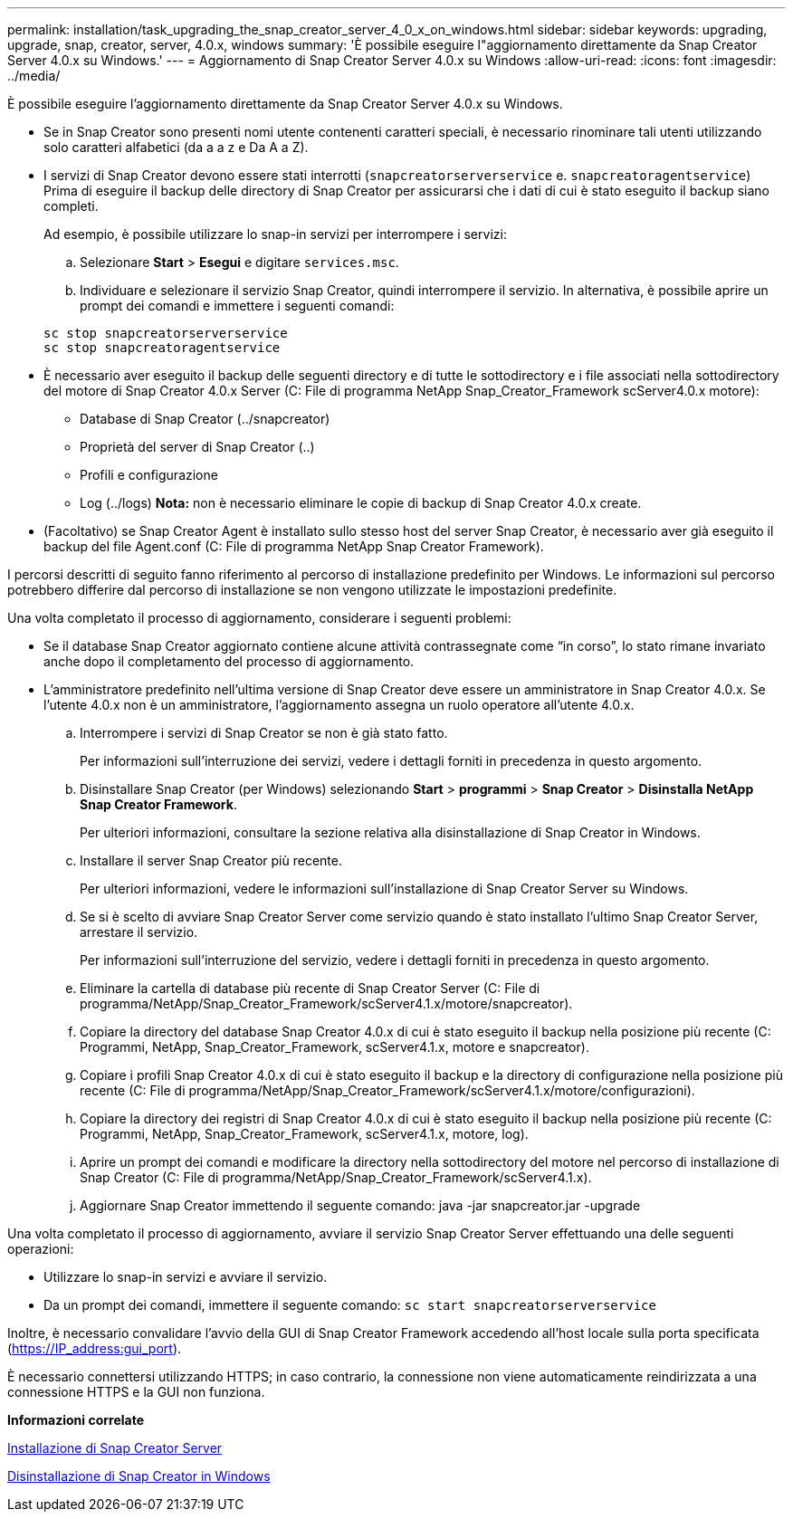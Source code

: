 ---
permalink: installation/task_upgrading_the_snap_creator_server_4_0_x_on_windows.html 
sidebar: sidebar 
keywords: upgrading, upgrade, snap, creator, server, 4.0.x, windows 
summary: 'È possibile eseguire l"aggiornamento direttamente da Snap Creator Server 4.0.x su Windows.' 
---
= Aggiornamento di Snap Creator Server 4.0.x su Windows
:allow-uri-read: 
:icons: font
:imagesdir: ../media/


[role="lead"]
È possibile eseguire l'aggiornamento direttamente da Snap Creator Server 4.0.x su Windows.

* Se in Snap Creator sono presenti nomi utente contenenti caratteri speciali, è necessario rinominare tali utenti utilizzando solo caratteri alfabetici (da a a z e Da A a Z).
* I servizi di Snap Creator devono essere stati interrotti (`snapcreatorserverservice` e. `snapcreatoragentservice`) Prima di eseguire il backup delle directory di Snap Creator per assicurarsi che i dati di cui è stato eseguito il backup siano completi.
+
Ad esempio, è possibile utilizzare lo snap-in servizi per interrompere i servizi:

+
.. Selezionare *Start* > *Esegui* e digitare `services.msc`.
.. Individuare e selezionare il servizio Snap Creator, quindi interrompere il servizio. In alternativa, è possibile aprire un prompt dei comandi e immettere i seguenti comandi:


+
[listing]
----
sc stop snapcreatorserverservice
sc stop snapcreatoragentservice
----
* È necessario aver eseguito il backup delle seguenti directory e di tutte le sottodirectory e i file associati nella sottodirectory del motore di Snap Creator 4.0.x Server (C: File di programma NetApp Snap_Creator_Framework scServer4.0.x motore):
+
** Database di Snap Creator (../snapcreator)
** Proprietà del server di Snap Creator (..)
** Profili e configurazione
** Log (../logs) *Nota:* non è necessario eliminare le copie di backup di Snap Creator 4.0.x create.


* (Facoltativo) se Snap Creator Agent è installato sullo stesso host del server Snap Creator, è necessario aver già eseguito il backup del file Agent.conf (C: File di programma NetApp Snap Creator Framework).


I percorsi descritti di seguito fanno riferimento al percorso di installazione predefinito per Windows. Le informazioni sul percorso potrebbero differire dal percorso di installazione se non vengono utilizzate le impostazioni predefinite.

Una volta completato il processo di aggiornamento, considerare i seguenti problemi:

* Se il database Snap Creator aggiornato contiene alcune attività contrassegnate come "`in corso`", lo stato rimane invariato anche dopo il completamento del processo di aggiornamento.
* L'amministratore predefinito nell'ultima versione di Snap Creator deve essere un amministratore in Snap Creator 4.0.x. Se l'utente 4.0.x non è un amministratore, l'aggiornamento assegna un ruolo operatore all'utente 4.0.x.
+
.. Interrompere i servizi di Snap Creator se non è già stato fatto.
+
Per informazioni sull'interruzione dei servizi, vedere i dettagli forniti in precedenza in questo argomento.

.. Disinstallare Snap Creator (per Windows) selezionando *Start* > *programmi* > *Snap Creator* > *Disinstalla NetApp Snap Creator Framework*.
+
Per ulteriori informazioni, consultare la sezione relativa alla disinstallazione di Snap Creator in Windows.

.. Installare il server Snap Creator più recente.
+
Per ulteriori informazioni, vedere le informazioni sull'installazione di Snap Creator Server su Windows.

.. Se si è scelto di avviare Snap Creator Server come servizio quando è stato installato l'ultimo Snap Creator Server, arrestare il servizio.
+
Per informazioni sull'interruzione del servizio, vedere i dettagli forniti in precedenza in questo argomento.

.. Eliminare la cartella di database più recente di Snap Creator Server (C: File di programma/NetApp/Snap_Creator_Framework/scServer4.1.x/motore/snapcreator).
.. Copiare la directory del database Snap Creator 4.0.x di cui è stato eseguito il backup nella posizione più recente (C: Programmi, NetApp, Snap_Creator_Framework, scServer4.1.x, motore e snapcreator).
.. Copiare i profili Snap Creator 4.0.x di cui è stato eseguito il backup e la directory di configurazione nella posizione più recente (C: File di programma/NetApp/Snap_Creator_Framework/scServer4.1.x/motore/configurazioni).
.. Copiare la directory dei registri di Snap Creator 4.0.x di cui è stato eseguito il backup nella posizione più recente (C: Programmi, NetApp, Snap_Creator_Framework, scServer4.1.x, motore, log).
.. Aprire un prompt dei comandi e modificare la directory nella sottodirectory del motore nel percorso di installazione di Snap Creator (C: File di programma/NetApp/Snap_Creator_Framework/scServer4.1.x).
.. Aggiornare Snap Creator immettendo il seguente comando: java -jar snapcreator.jar -upgrade




Una volta completato il processo di aggiornamento, avviare il servizio Snap Creator Server effettuando una delle seguenti operazioni:

* Utilizzare lo snap-in servizi e avviare il servizio.
* Da un prompt dei comandi, immettere il seguente comando: `sc start snapcreatorserverservice`


Inoltre, è necessario convalidare l'avvio della GUI di Snap Creator Framework accedendo all'host locale sulla porta specificata (https://IP_address:gui_port[]).

È necessario connettersi utilizzando HTTPS; in caso contrario, la connessione non viene automaticamente reindirizzata a una connessione HTTPS e la GUI non funziona.

*Informazioni correlate*

xref:concept_installing_the_snap_creator_server.adoc[Installazione di Snap Creator Server]

xref:task_uninstalling_snap_creator_on_windows.adoc[Disinstallazione di Snap Creator in Windows]
